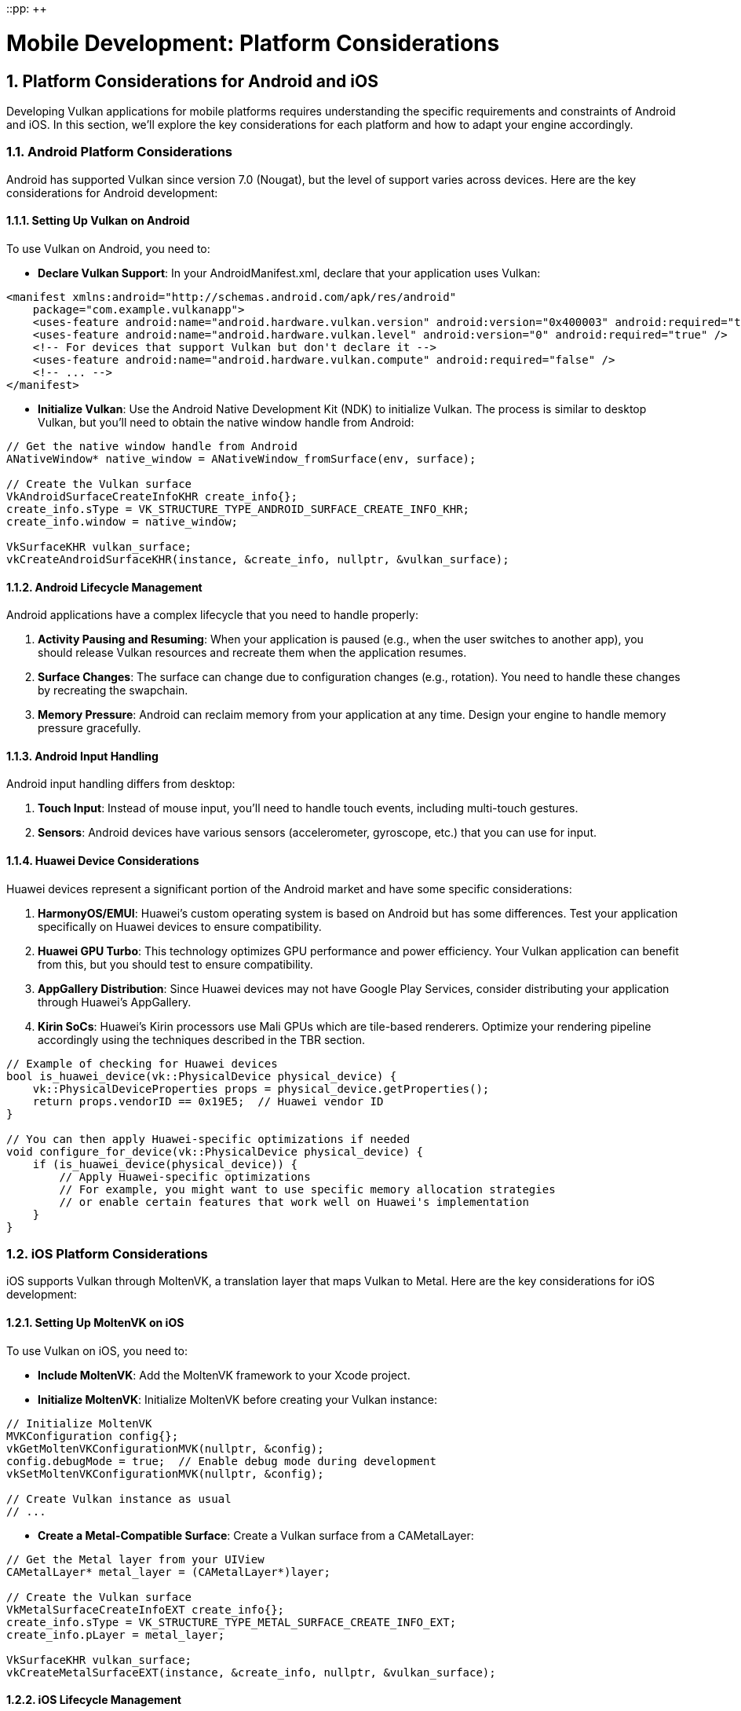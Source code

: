 ::pp: {plus}{plus}

= Mobile Development: Platform Considerations
:doctype: book
:sectnums:
:sectnumlevels: 4
:toc: left
:icons: font
:source-highlighter: highlightjs
:source-language: c++

== Platform Considerations for Android and iOS

Developing Vulkan applications for mobile platforms requires understanding the specific requirements and constraints of Android and iOS. In this section, we'll explore the key considerations for each platform and how to adapt your engine accordingly.

=== Android Platform Considerations

Android has supported Vulkan since version 7.0 (Nougat), but the level of support varies across devices. Here are the key considerations for Android development:

==== Setting Up Vulkan on Android

To use Vulkan on Android, you need to:

* *Declare Vulkan Support*: In your AndroidManifest.xml, declare that your
application uses Vulkan:

[source,xml]
----
<manifest xmlns:android="http://schemas.android.com/apk/res/android"
    package="com.example.vulkanapp">
    <uses-feature android:name="android.hardware.vulkan.version" android:version="0x400003" android:required="true" />
    <uses-feature android:name="android.hardware.vulkan.level" android:version="0" android:required="true" />
    <!-- For devices that support Vulkan but don't declare it -->
    <uses-feature android:name="android.hardware.vulkan.compute" android:required="false" />
    <!-- ... -->
</manifest>
----

* *Initialize Vulkan*: Use the Android Native Development Kit (NDK) to
initialize Vulkan. The process is similar to desktop Vulkan, but you'll need
 to obtain the native window handle from Android:

[source,cpp]
----
// Get the native window handle from Android
ANativeWindow* native_window = ANativeWindow_fromSurface(env, surface);

// Create the Vulkan surface
VkAndroidSurfaceCreateInfoKHR create_info{};
create_info.sType = VK_STRUCTURE_TYPE_ANDROID_SURFACE_CREATE_INFO_KHR;
create_info.window = native_window;

VkSurfaceKHR vulkan_surface;
vkCreateAndroidSurfaceKHR(instance, &create_info, nullptr, &vulkan_surface);
----

==== Android Lifecycle Management

Android applications have a complex lifecycle that you need to handle properly:

1. *Activity Pausing and Resuming*: When your application is paused (e.g., when the user switches to another app), you should release Vulkan resources and recreate them when the application resumes.

2. *Surface Changes*: The surface can change due to configuration changes (e.g., rotation). You need to handle these changes by recreating the swapchain.

3. *Memory Pressure*: Android can reclaim memory from your application at any time. Design your engine to handle memory pressure gracefully.

==== Android Input Handling

Android input handling differs from desktop:

1. *Touch Input*: Instead of mouse input, you'll need to handle touch events, including multi-touch gestures.

2. *Sensors*: Android devices have various sensors (accelerometer, gyroscope, etc.) that you can use for input.

==== Huawei Device Considerations

Huawei devices represent a significant portion of the Android market and have some specific considerations:

1. *HarmonyOS/EMUI*: Huawei's custom operating system is based on Android but has some differences. Test your application specifically on Huawei devices to ensure compatibility.

2. *Huawei GPU Turbo*: This technology optimizes GPU performance and power efficiency. Your Vulkan application can benefit from this, but you should test to ensure compatibility.

3. *AppGallery Distribution*: Since Huawei devices may not have Google Play Services, consider distributing your application through Huawei's AppGallery.

4. *Kirin SoCs*: Huawei's Kirin processors use Mali GPUs which are tile-based renderers. Optimize your rendering pipeline accordingly using the techniques described in the TBR section.

[source,cpp]
----
// Example of checking for Huawei devices
bool is_huawei_device(vk::PhysicalDevice physical_device) {
    vk::PhysicalDeviceProperties props = physical_device.getProperties();
    return props.vendorID == 0x19E5;  // Huawei vendor ID
}

// You can then apply Huawei-specific optimizations if needed
void configure_for_device(vk::PhysicalDevice physical_device) {
    if (is_huawei_device(physical_device)) {
        // Apply Huawei-specific optimizations
        // For example, you might want to use specific memory allocation strategies
        // or enable certain features that work well on Huawei's implementation
    }
}
----

=== iOS Platform Considerations

iOS supports Vulkan through MoltenVK, a translation layer that maps Vulkan to Metal. Here are the key considerations for iOS development:

==== Setting Up MoltenVK on iOS

To use Vulkan on iOS, you need to:

* *Include MoltenVK*: Add the MoltenVK framework to your Xcode project.

* *Initialize MoltenVK*: Initialize MoltenVK before creating your Vulkan
instance:

[source,cpp]
----
// Initialize MoltenVK
MVKConfiguration config{};
vkGetMoltenVKConfigurationMVK(nullptr, &config);
config.debugMode = true;  // Enable debug mode during development
vkSetMoltenVKConfigurationMVK(nullptr, &config);

// Create Vulkan instance as usual
// ...
----

* *Create a Metal-Compatible Surface*: Create a Vulkan surface from a
CAMetalLayer:

[source,cpp]
----
// Get the Metal layer from your UIView
CAMetalLayer* metal_layer = (CAMetalLayer*)layer;

// Create the Vulkan surface
VkMetalSurfaceCreateInfoEXT create_info{};
create_info.sType = VK_STRUCTURE_TYPE_METAL_SURFACE_CREATE_INFO_EXT;
create_info.pLayer = metal_layer;

VkSurfaceKHR vulkan_surface;
vkCreateMetalSurfaceEXT(instance, &create_info, nullptr, &vulkan_surface);
----

==== iOS Lifecycle Management

iOS applications also have a lifecycle that you need to handle:

1. *Application State Changes*: Handle applicationWillResignActive, applicationDidBecomeActive, etc., by releasing and recreating Vulkan resources as needed.

2. *Memory Warnings*: iOS can send memory warnings when the system is low on memory. Handle these by releasing non-essential resources.

==== iOS Input Handling

iOS input handling is similar to Android but with some differences:

1. *Touch Input*: iOS has its own touch event system that you'll need to integrate with your engine.

2. *Sensors*: iOS devices also have various sensors that you can use for input.

=== Cross-Platform Considerations

To maintain a single codebase for both Android and iOS (and potentially desktop), consider:

* *Abstraction Layers*: Create platform-specific abstraction layers for
window creation, input handling, and other platform-specific functionality.

* *Conditional Compilation*: Use preprocessor directives to handle
platform-specific code:

[source,cpp]
----
#ifdef __ANDROID__
    // Android-specific code
#elif defined(__APPLE__)
    // iOS-specific code
#else
    // Desktop-specific code
#endif
----

* *Feature Detection*: Use Vulkan's feature detection mechanisms to adapt to
the capabilities of the device, rather than making assumptions based on the platform.

=== Best Practices for Mobile Platform Integration

1. *Test on Real Devices*: Emulators and simulators may not accurately represent the performance and behavior of real devices.

2. *Handle Different Screen Sizes and Aspect Ratios*: Mobile devices come in various sizes and aspect ratios. Design your UI and rendering to adapt accordingly.

3. *Consider Battery Life*: Mobile users are sensitive to battery drain. Optimize your engine to minimize power consumption.

4. *Respect Platform Guidelines*: Follow the design and user experience guidelines for each platform to ensure your application feels native.

In the next section, we'll explore performance optimizations specifically tailored for mobile hardware, focusing on texture formats and memory usage.

link:01_introduction.adoc[Previous: Introduction] | link:03_performance_optimizations.adoc[Next: Performance Optimizations for Mobile]
